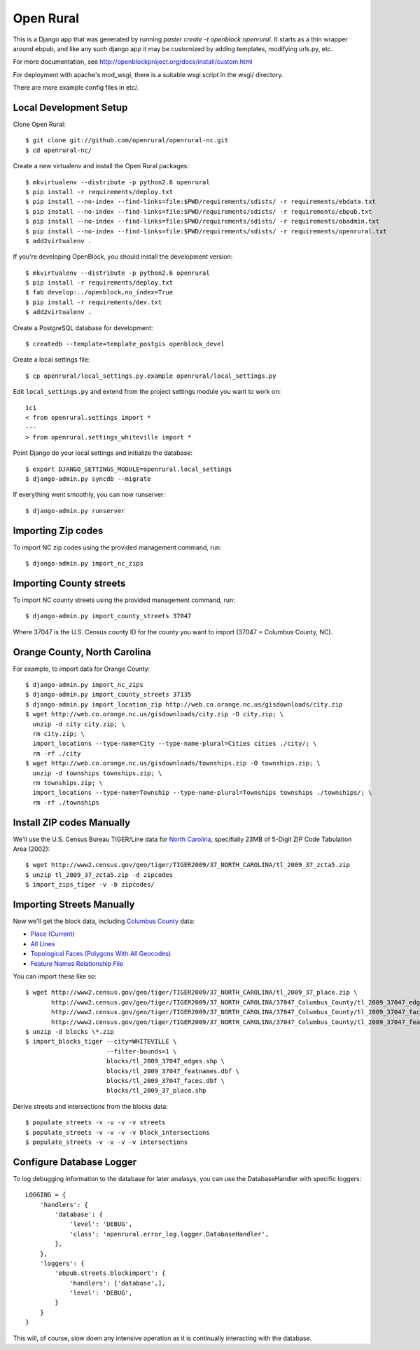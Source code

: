 Open Rural
==========

This is a Django app that was generated by running
`paster create -t openblock openrural`.
It starts as a thin wrapper around ebpub, and like any such django app
it may be customized by adding templates, modifying urls.py, etc.

For more documentation, see
http://openblockproject.org/docs/install/custom.html

For deployment with apache's mod_wsgi, there is a suitable wsgi script
in the wsgi/ directory.

There are more example config files in etc/.

Local Development Setup
-----------------------

Clone Open Rural::

    $ git clone git://github.com/openrural/openrural-nc.git
    $ cd openrural-nc/

Create a new virtualenv and install the Open Rural packages::

    $ mkvirtualenv --distribute -p python2.6 openrural
    $ pip install -r requirements/deploy.txt
    $ pip install --no-index --find-links=file:$PWD/requirements/sdists/ -r requirements/ebdata.txt
    $ pip install --no-index --find-links=file:$PWD/requirements/sdists/ -r requirements/ebpub.txt
    $ pip install --no-index --find-links=file:$PWD/requirements/sdists/ -r requirements/obadmin.txt
    $ pip install --no-index --find-links=file:$PWD/requirements/sdists/ -r requirements/openrural.txt
    $ add2virtualenv .

If you're developing OpenBlock, you should install the development version::

    $ mkvirtualenv --distribute -p python2.6 openrural
    $ pip install -r requirements/deploy.txt
    $ fab develop:../openblock,no_index=True
    $ pip install -r requirements/dev.txt
    $ add2virtualenv .

Create a PostgreSQL database for development::

    $ createdb --template=template_postgis openblock_devel

Create a local settings file::

    $ cp openrural/local_settings.py.example openrural/local_settings.py

Edit ``local_settings.py`` and extend from the project settings module you want to work on::

    1c1
    < from openrural.settings import *
    ---
    > from openrural.settings_whiteville import *

Point Django do your local settings and initialize the database::

    $ export DJANGO_SETTINGS_MODULE=openrural.local_settings
    $ django-admin.py syncdb --migrate

If everything went smoothly, you can now runserver::

    $ django-admin.py runserver

Importing Zip codes
-------------------

To import NC zip codes using the provided management command, run::

    $ django-admin.py import_nc_zips

Importing County streets
------------------------

To import NC county streets using the provided management command, run::

    $ django-admin.py import_county_streets 37047

Where 37047 is the U.S. Census county ID for the county you want to import
(37047 = Columbus County, NC).

Orange County, North Carolina
-----------------------------

For example, to import data for Orange County::

  $ django-admin.py import_nc_zips
  $ django-admin.py import_county_streets 37135
  $ django-admin.py import_location_zip http://web.co.orange.nc.us/gisdownloads/city.zip
  $ wget http://web.co.orange.nc.us/gisdownloads/city.zip -O city.zip; \
    unzip -d city city.zip; \
    rm city.zip; \
    import_locations --type-name=City --type-name-plural=Cities cities ./city/; \
    rm -rf ./city
  $ wget http://web.co.orange.nc.us/gisdownloads/townships.zip -O townships.zip; \
    unzip -d townships townships.zip; \
    rm townships.zip; \
    import_locations --type-name=Township --type-name-plural=Townships townships ./townships/; \
    rm -rf ./townships


Install ZIP codes Manually
--------------------------

We'll use the U.S. Census Bureau TIGER/Line data for `North Carolina <http://www2.census.gov/cgi-bin/shapefiles2009/state-files?state=37>`_, specifially 23MB of 5-Digit ZIP Code Tabulation Area (2002)::

    $ wget http://www2.census.gov/geo/tiger/TIGER2009/37_NORTH_CAROLINA/tl_2009_37_zcta5.zip
    $ unzip tl_2009_37_zcta5.zip -d zipcodes
    $ import_zips_tiger -v -b zipcodes/

Importing Streets Manually
--------------------------

Now we'll get the block data, including `Columbus County <http://www2.census.gov/cgi-bin/shapefiles2009/county-files?county=37047>`_ data:

* `Place (Current) <http://www2.census.gov/geo/tiger/TIGER2009/37_NORTH_CAROLINA/tl_2009_37_tabblock.zip>`_
* `All Lines <http://www2.census.gov/geo/tiger/TIGER2009/37_NORTH_CAROLINA/37047_Columbus_County/tl_2009_37047_edges.zip>`_
* `Topological Faces (Polygons With All Geocodes) <http://www2.census.gov/geo/tiger/TIGER2009/37_NORTH_CAROLINA/37047_Columbus_County/tl_2009_37047_faces.zip>`_
* `Feature Names Relationship File <http://www2.census.gov/geo/tiger/TIGER2009/37_NORTH_CAROLINA/37047_Columbus_County/tl_2009_37047_featnames.zip>`_

You can import these like so::

    $ wget http://www2.census.gov/geo/tiger/TIGER2009/37_NORTH_CAROLINA/tl_2009_37_place.zip \
           http://www2.census.gov/geo/tiger/TIGER2009/37_NORTH_CAROLINA/37047_Columbus_County/tl_2009_37047_edges.zip \
           http://www2.census.gov/geo/tiger/TIGER2009/37_NORTH_CAROLINA/37047_Columbus_County/tl_2009_37047_faces.zip \
           http://www2.census.gov/geo/tiger/TIGER2009/37_NORTH_CAROLINA/37047_Columbus_County/tl_2009_37047_featnames.zip
    $ unzip -d blocks \*.zip
    $ import_blocks_tiger --city=WHITEVILLE \
                          --filter-bounds=1 \
                          blocks/tl_2009_37047_edges.shp \
                          blocks/tl_2009_37047_featnames.dbf \
                          blocks/tl_2009_37047_faces.dbf \
                          blocks/tl_2009_37_place.shp

Derive streets and intersections from the blocks data::

    $ populate_streets -v -v -v -v streets
    $ populate_streets -v -v -v -v block_intersections
    $ populate_streets -v -v -v -v intersections

Configure Database Logger
-------------------------

To log debugging information to the database for later analasys, you can use the DatabaseHandler with specific loggers::

    LOGGING = {
        'handlers': {
            'database': {
                'level': 'DEBUG',
                'class': 'openrural.error_log.logger.DatabaseHandler',
            },
        },
        'loggers': {
            'ebpub.streets.blockimport': {
                'handlers': ['database',],
                'level': 'DEBUG',
            }
        }
    }

This will, of course, slow down any intensive operation as it is continually interacting with the database.
